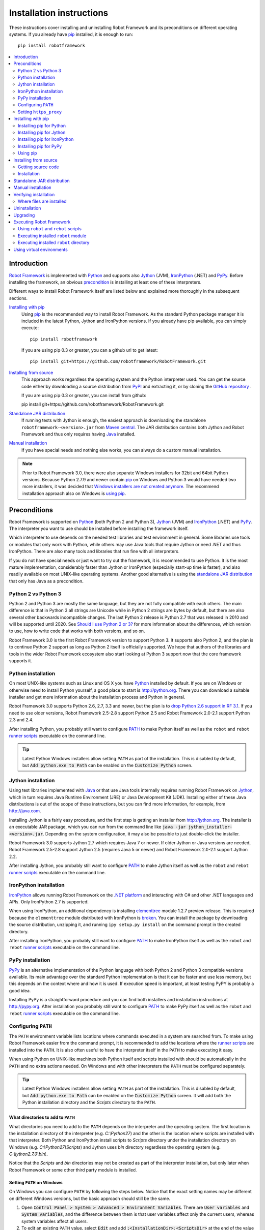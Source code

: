 Installation instructions
=========================

These instructions cover installing and uninstalling Robot Framework and its
preconditions on different operating systems. If you already have `pip
<http://pip-installer.org>`_ installed, it is enough to run::

    pip install robotframework

.. contents::
   :depth: 2
   :local:

.. START USER GUIDE IGNORE
.. These instructions are included also in the User Guide. Following role
.. and link definitions are excluded when UG is built.
.. default-role:: code
.. role:: file(emphasis)
.. role:: option(code)
.. _supporting tools: http://robotframework.org/robotframework/#built-in-tools
.. _post-process outputs: `supporting tools`_
.. END USER GUIDE IGNORE

Introduction
------------

`Robot Framework <http://robotframework.org>`_ is implemented with `Python
<http://python.org>`_ and supports also `Jython <http://jython.org>`_ (JVM),
`IronPython <http://ironpython.net>`_ (.NET) and `PyPy <http://pypy.org>`_.
Before installing the framework, an obvious precondition_ is installing at
least one of these interpreters.

Different ways to install Robot Framework itself are listed below and explained
more thoroughly in the subsequent sections.

`Installing with pip`_
    Using pip_ is the recommended way to install Robot Framework. As the
    standard Python package manager it is included in the latest Python,
    Jython and IronPython versions. If you already have pip available, you
    can simply execute::

        pip install robotframework

    If you are using pip 0.3 or greater, you can a github url to get latest::

        pip install git+https://github.com/robotframework/RobotFramework.git


`Installing from source`_
    This approach works regardless the operating system and the Python
    interpreter used. You can get the source code either by downloading a
    source distribution from `PyPI <https://pypi.python.org/pypi/robotframework>`_
    and extracting it, or by cloning the
    `GitHub repository <https://github.com/robotframework/robotframework>`_ .

    If you are using pip 0.3 or greater, you can install from github::

    pip install git+https://github.com/robotframework/RobotFramework.git

`Standalone JAR distribution`_
    If running tests with Jython is enough, the easiest approach is downloading
    the standalone ``robotframework-<version>.jar`` from `Maven central
    <http://search.maven.org/#search%7Cga%7C1%7Ca%3Arobotframework>`_.
    The JAR distribution contains both Jython and Robot Framework and thus
    only requires having `Java <http://java.com>`_ installed.

`Manual installation`_
    If you have special needs and nothing else works, you can always do
    a custom manual installation.

.. note:: Prior to Robot Framework 3.0, there were also separate Windows
          installers for 32bit and 64bit Python versions. Because Python 2.7.9 and
          newer contain pip_ on Windows and Python 3 would have needed two
          more installers, it was decided that `Windows installers are not
          created anymore`__. The recommend installation approach also on
          Windows is `using pip`_.

__ https://github.com/robotframework/robotframework/issues/2218

Preconditions
-------------

Robot Framework is supported on Python_ (both Python 2 and Python 3), Jython_
(JVM) and IronPython_ (.NET) and PyPy_. The interpreter you want to use should
be installed before installing the framework itself.

Which interpreter to use depends on the needed test libraries and test
environment in general. Some libraries use tools or modules that only work
with Python, while others may use Java tools that require Jython or need
.NET and thus IronPython. There are also many tools and libraries that run
fine with all interpreters.

If you do not have special needs or just want to try out the framework,
it is recommended to use Python. It is the most mature implementation,
considerably faster than Jython or IronPython (especially start-up time is
faster), and also readily available on most UNIX-like operating systems.
Another good alternative is using the `standalone JAR distribution`_ that
only has Java as a precondition.

Python 2 vs Python 3
~~~~~~~~~~~~~~~~~~~~

Python 2 and Python 3 are mostly the same language, but they are not fully
compatible with each others. The main difference is that in Python 3 all
strings are Unicode while in Python 2 strings are bytes by default, but there
are also several other backwards incompatible changes. The last Python 2
release is Python 2.7 that was released in 2010 and will be supported until
2020. See `Should I use Python 2 or 3?`__ for more information about the
differences, which version to use, how to write code that works with both
versions, and so on.

Robot Framework 3.0 is the first Robot Framework version to support Python 3.
It supports also Python 2, and the plan is to continue Python 2 support as
long as Python 2 itself is officially supported. We hope that authors of the
libraries and tools in the wider Robot Framework ecosystem also start looking
at Python 3 support now that the core framework supports it.

__ https://wiki.python.org/moin/Python2orPython3

Python installation
~~~~~~~~~~~~~~~~~~~

On most UNIX-like systems such as Linux and OS X you have Python_ installed
by default. If you are on Windows or otherwise need to install Python yourself,
a good place to start is http://python.org. There you can download a suitable
installer and get more information about the installation process and Python
in general.

Robot Framework 3.0 supports Python 2.6, 2.7, 3.3 and newer, but the plan is
to `drop Python 2.6 support in RF 3.1`__. If you need to use older versions,
Robot Framework 2.5-2.8 support Python 2.5 and Robot Framework 2.0-2.1
support Python 2.3 and 2.4.

After installing Python, you probably still want to configure PATH_ to make
Python itself as well as the ``robot`` and ``rebot`` `runner scripts`_
executable on the command line.

.. tip:: Latest Python Windows installers allow setting ``PATH`` as part of
         the installation. This is disabled by default, but `Add python.exe
         to Path` can be enabled on the `Customize Python` screen.

__ https://github.com/robotframework/robotframework/issues/2276

Jython installation
~~~~~~~~~~~~~~~~~~~

Using test libraries implemented with Java_ or that use Java tools internally
requires running Robot Framework on Jython_, which in turn requires Java
Runtime Environment (JRE) or Java Development Kit (JDK). Installing either
of these Java distributions is out of the scope of these instructions, but
you can find more information, for example, from http://java.com.

Installing Jython is a fairly easy procedure, and the first step is getting
an installer from http://jython.org. The installer is an executable JAR
package, which you can run from the command line like `java -jar
jython_installer-<version>.jar`. Depending on the  system configuration,
it may also be possible to just double-click the installer.

Robot Framework 3.0 supports Jython 2.7 which requires Java 7 or newer.
If older Jython or Java versions are needed, Robot Framework 2.5-2.8 support
Jython 2.5 (requires Java 5 or newer) and Robot Framework 2.0-2.1 support
Jython 2.2.

After installing Jython, you probably still want to configure PATH_ to make
Jython itself as well as the ``robot`` and ``rebot`` `runner scripts`_
executable on the command line.

IronPython installation
~~~~~~~~~~~~~~~~~~~~~~~

IronPython_ allows running Robot Framework on the `.NET platform
<http://www.microsoft.com/net>`__ and interacting with C# and other .NET
languages and APIs. Only IronPython 2.7 is supported.

When using IronPython, an additional dependency is installing
`elementtree <http://effbot.org/downloads/#elementtree>`__
module 1.2.7 preview release. This is required because the ``elementtree``
module distributed with IronPython is
`broken <https://github.com/IronLanguages/main/issues/968>`__. You can install
the package by downloading the source distribution, unzipping it, and running
``ipy setup.py install`` on the command prompt in the created directory.

After installing IronPython, you probably still want to configure PATH_ to make
IronPython itself as well as the ``robot`` and ``rebot`` `runner scripts`_
executable on the command line.

PyPy installation
~~~~~~~~~~~~~~~~~

PyPy_ is an alternative implementation of the Python language with both Python 2
and Python 3 compatible versions available. Its main advantage over the
standard Python implementation is that it can be faster and use less memory,
but this depends on the context where and how it is used. If execution speed
is important, at least testing PyPY is probably a good idea.

Installing PyPy is a straightforward procedure and you can find both installers
and installation instructions at http://pypy.org. After installation you
probably still want to configure PATH_ to make PyPy itself as well as the
``robot`` and ``rebot`` `runner scripts`_ executable on the command line.

Configuring ``PATH``
~~~~~~~~~~~~~~~~~~~~

The ``PATH`` environment variable lists locations where commands executed in
a system are searched from. To make using Robot Framework easier from the
command prompt, it is recommended to add the locations where the `runner
scripts`_ are installed into the ``PATH``. It is also often useful to have
the interpreter itself in the ``PATH`` to make executing it easy.

When using Python on UNIX-like machines both Python itself and scripts
installed with should be automatically in the ``PATH`` and no extra actions
needed. On Windows and with other interpreters the ``PATH`` must be configured
separately.

.. tip:: Latest Python Windows installers allow setting ``PATH`` as part of
         the installation. This is disabled by default, but `Add python.exe
         to Path` can be enabled on the `Customize Python` screen. It will
         add both the Python installation directory and the :file:`Scripts`
         directory to the ``PATH``.

What directories to add to ``PATH``
'''''''''''''''''''''''''''''''''''

What directories you need to add to the ``PATH`` depends on the interpreter and
the operating system. The first location is the installation directory of
the interpreter (e.g. :file:`C:\\Python27`) and the other is the location
where scripts are installed with that interpreter. Both Python and IronPython
install scripts to :file:`Scripts` directory under the installation directory
on Windows (e.g. :file:`C:\\Python27\\Scripts`) and Jython uses :file:`bin`
directory regardless the operating system (e.g. :file:`C:\\jython2.7.0\\bin`).

Notice that the :file:`Scripts` and :file:`bin` directories may not be created
as part of the interpreter installation, but only later when Robot Framework
or some other third party module is installed.

Setting ``PATH`` on Windows
'''''''''''''''''''''''''''

On Windows you can configure ``PATH`` by following the steps below. Notice
that the exact setting names may be different on different Windows versions,
but the basic approach should still be the same.

1. Open `Control Panel > System > Advanced > Environment Variables`. There
   are `User variables` and `System variables`, and the difference between
   them is that user variables affect only the current users, whereas system
   variables affect all users.

2. To edit an existing ``PATH`` value, select `Edit` and add
   `;<InstallationDir>;<ScriptsDir>` at the end of the value (e.g.
   `;C:\Python27;C:\Python27\Scripts`). Note that the semicolons (`;`) are
   important as they separate the different entries. To add a new ``PATH``
   value, select `New` and set both the name and the value, this time without
   the leading semicolon.

3. Exit the dialog with `Ok` to save the changes.

4. Start a new command prompt for the changes to take effect.

Notice that if you have multiple Python versions installed, the executed
``robot`` or ``rebot`` `runner script`_ will always use the one that is
*first* in the ``PATH`` regardless under what Python version that script is
installed. To avoid that, you can always execute the `installed robot module
directly`__ like `C:\Python27\python.exe -m robot`.

Notice also that you should not add quotes around directories you add into
the ``PATH`` (e.g. `"C:\Python27\Scripts"`). Quotes `can cause problems with
Python programs <http://bugs.python.org/issue17023>`_ and they are not needed
in this context even if the directory path would contain spaces.

__ `Executing installed robot module`_

Setting ``PATH`` on UNIX-like systems
'''''''''''''''''''''''''''''''''''''

On UNIX-like systems you typically need to edit either some system wide or user
specific configuration file. Which file to edit and how depends on the system,
and you need to consult your operating system documentation for more details.

Setting ``https_proxy``
~~~~~~~~~~~~~~~~~~~~~~~

If you are `installing with pip`_ and are behind a proxy, you need to set
the ``https_proxy`` environment variable. It is needed both when installing
pip itself and when using it to install Robot Framework and other Python
packages.

How to set the ``https_proxy`` depends on the operating system similarly as
`configuring PATH`_. The value of this variable must be an URL of the proxy,
for example, `http://10.0.0.42:8080`.

Installing with pip
-------------------

The standard Python package manager is pip_, but there are also other
alternatives such as `Buildout <http://buildout.org>`__ and `easy_install
<http://peak.telecommunity.com/DevCenter/EasyInstall>`__. These instructions
only cover using pip, but other package managers ought be able to install
Robot Framework as well.

Latest Python, Jython, IronPython and PyPy versions contain pip bundled in.
Which versions contain it and how to possibly activate it is discussed in
sections below. See pip_ project pages if for the latest installation
instructions if you need to install it.

.. note:: Only Robot Framework 2.7 and newer can be installed using pip. If you
          need an older version, you must use other installation approaches.

Installing pip for Python
~~~~~~~~~~~~~~~~~~~~~~~~~

Starting from Python 2.7.9, the standard Windows installer by default installs
and activates pip. Assuming you also have configured PATH_ and possibly
set https_proxy_, you can run `pip install robotframework` right after
Python installation. With Python 3.4 and newer pip is officially part of the
interpreter and should be automatically available.

Outside Windows and with older Python versions you need to install pip yourself.
You may be able to do it using system package managers like Apt or Yum on Linux,
but you can always use the manual installation instructions found from the pip_
project pages.

If you have multiple Python versions with pip installed, the version that is
used when the ``pip`` command is executed depends on which pip is first in the
PATH_. An alternative is executing the ``pip`` module using the selected Python
version directly:

.. sourcecode:: bash

    python -m pip install robotframework
    python3 -m pip install robotframework

Installing pip for Jython
~~~~~~~~~~~~~~~~~~~~~~~~~

Jython 2.7 contain pip bundled in, but it needs to be activated before using it
by running the following command:

.. sourcecode:: bash

    jython -m ensurepip

Jython installs its pip into :file:`<JythonInstallation>/bin` directory.
Does running `pip install robotframework` actually use it or possibly some
other pip version depends on which pip is first in the PATH_. An alternative
is executing the ``pip`` module using Jython directly:

.. sourcecode:: bash

    jython -m pip install robotframework

Installing pip for IronPython
~~~~~~~~~~~~~~~~~~~~~~~~~~~~~

IronPython contains bundled pip starting from `version 2.7.5`__. Similarly as
with Jython, it needs to be activated first:

.. sourcecode:: bash

    ipy -X:Frames -m ensurepip

Notice that with IronPython `-X:Frames` command line option is needed both
when activating and when using pip.

IronPython installs pip into :file:`<IronPythonInstallation>/Scripts` directory.
Does running `pip install robotframework` actually use it or possibly some
other pip version depends on which pip is first in the PATH_. An alternative
is executing the ``pip`` module using IronPython directly:

.. sourcecode:: bash

    ipy -X:Frames -m pip install robotframework

IronPython versions prior to 2.7.5 do not officially support pip.

__ http://blog.ironpython.net/2014/12/pip-in-ironpython-275.html

Installing pip for PyPy
~~~~~~~~~~~~~~~~~~~~~~~

Also PyPy contains pip bundled in. It is not activated by default, but it can
be activated similarly as with the other interpreters:

.. sourcecode:: bash

    pypy -m ensurepip
    pypy3 -m ensurepip

If you have multiple Python versions with pip installed, the version that is
used when the ``pip`` command is executed depends on which pip is first in the
PATH_. An alternative is executing the ``pip`` module using PyPy directly:

.. sourcecode:: bash

    pypy -m pip
    pypy3 -m pip

Using pip
~~~~~~~~~

Once you have pip_ installed, and have set https_proxy_ if you are behind
a proxy, using pip on the command line is very easy. The easiest way to use
pip is by letting it find and download packages it installs from the
`Python Package Index (PyPI)`__, but it can also install packages
downloaded from the PyPI separately. The most common usages are shown below
and pip_ documentation has more information and examples.

__ PyPI_

.. sourcecode:: bash

    # Install the latest version
    pip install robotframework

    # Upgrade to the latest version
    pip install --upgrade robotframework

    # Install a specific version
    pip install robotframework==2.9.2

    # Install separately downloaded package (no network connection needed)
    pip install robotframework-3.0.tar.gz

    # Uninstall
    pip uninstall robotframework

Notice that pip 1.4 and newer will only install stable releases by default.
If you want to install an alpha, beta or release candidate, you need to either
specify the version explicitly or use the :option:`--pre` option:

.. sourcecode:: bash

    # Install 3.0 beta 1
    pip install robotframework==3.0b1

    # Upgrade to the latest version even if it is a pre-release
    pip install --pre --upgrade robotframework

Notice that on Windows pip, by default, does not recreate `robot.bat and
rebot.bat`__ start-up scripts if the same Robot Framework version is installed
multiple times using the same Python version. This mainly causes problems
when `using virtual environments`_, but is something to take into account
also if doing custom installations using pip. A workaround if using the
``--no-cache-dir`` option like ``pip install --no-cache-dir robotframework``.
Alternatively it is possible to ignore the start-up scripts altogether and
just use ``python -m robot`` and ``python -m robot.rebot`` commands instead.

__ `Executing Robot Framework`_

Installing from source
----------------------

This installation method can be used on any operating system with any of the
supported interpreters. Installing *from source* can sound a bit scary, but
the procedure is actually pretty straightforward.

Getting source code
~~~~~~~~~~~~~~~~~~~

You typically get the source by downloading a *source distribution* from PyPI_
as a `.tar.gz` package. Once you have downloaded the package, you need to
extract it somewhere and, as a result, you get a directory named
`robotframework-<version>`. The directory contains the source code and a
``setup.py`` script needed for installing it.

An alternative approach for getting the source code is cloning project's
`GitHub repository`_ directly. By default you will get the latest code, but
you can easily switch to different released versions or other tags.

Installation
~~~~~~~~~~~~

Robot Framework is installed from source using Python's standard ``setup.py``
script. The script is in the directory containing the sources and you can run
it from the command line using any of the supported interpreters:

.. sourcecode:: bash

   python setup.py install
   jython setup.py install
   ipy setup.py install
   pypy setup.py install

The ``setup.py`` script accepts several arguments allowing, for example,
installation into a non-default location that does not require administrative
rights. It is also used for creating different distribution packages. Run
`python setup.py --help` for more details.

Standalone JAR distribution
---------------------------

Robot Framework is also distributed as a standalone Java archive that contains
both Jython_ and Robot Framework and only requires Java_ a dependency. It is
an easy way to get everything in one package that  requires no installation,
but has a downside that it does not work with the normal Python_ interpreter.

The package is named ``robotframework-<version>.jar`` and it is available
on the `Maven central`_. After downloading the package, you can execute tests
with it like:

.. sourcecode:: bash

  java -jar robotframework-3.0.jar mytests.robot
  java -jar robotframework-3.0.jar --variable name:value mytests.robot

If you want to `post-process outputs`_ using Rebot or use other built-in
`supporting tools`_, you need to give the command name ``rebot``, ``libdoc``,
``testdoc`` or ``tidy`` as the first argument to the JAR file:

.. sourcecode:: bash

  java -jar robotframework-3.0.jar rebot output.xml
  java -jar robotframework-3.0.jar libdoc MyLibrary list

For more information about the different commands, execute the JAR without
arguments.

In addition to the Python standard library and Robot Framework modules, the
standalone JAR versions starting from 2.9.2 also contain the PyYAML dependency
needed to handle yaml variable files.

Manual installation
-------------------

If you do not want to use any automatic way of installing Robot Framework,
you can always install it manually following these steps:

1. Get the source code. All the code is in a directory (a package in Python)
   called :file:`robot`. If you have a `source distribution`_ or a version
   control checkout, you can find it from the :file:`src` directory, but you
   can also get it from an earlier installation.

2. Copy the source code where you want to.

3. Decide `how to run tests`__.

__ `Executing Robot Framework`_

Verifying installation
----------------------

After a successful installation, you should be able to execute the created
`runner scripts`_ with :option:`--version` option and get both Robot Framework
and interpreter versions as a result:

.. sourcecode:: bash

   $ robot --version
   Robot Framework 3.0 (Python 2.7.10 on linux2)

   $ rebot --version
   Rebot 3.0 (Python 2.7.10 on linux2)

If running the runner scripts fails with a message saying that the command is
not found or recognized, a good first step is double-checking the PATH_
configuration. If that does not help, it is a good idea to re-read relevant
sections from these instructions before searching help from the Internet or
as asking help on `robotframework-users
<http://groups.google.com/group/robotframework-users/>`__ mailing list or
elsewhere.

Where files are installed
~~~~~~~~~~~~~~~~~~~~~~~~~

When an automatic installer is used, Robot Framework source code is copied
into a directory containing external Python modules. On UNIX-like operating
systems where Python is pre-installed the location of this directory varies.
If you have installed the interpreter yourself, it is normally
:file:`Lib/site-packages` under the interpreter installation directory, for
example, :file:`C:\\Python27\\Lib\\site-packages`. The actual Robot
Framework code is in a directory named :file:`robot`.

Robot Framework `runner scripts`_ are created and copied into another
platform-specific location. When using Python on UNIX-like systems, they
normally go to :file:`/usr/bin` or :file:`/usr/local/bin`. On Windows and
with Jython and IronPython, the scripts are typically either in :file:`Scripts`
or :file:`bin` directory under the interpreter installation directory.

Uninstallation
--------------

The easiest way to uninstall Robot Framework is using pip_:

.. sourcecode:: bash

   pip uninstall robotframework

A nice feature in pip is that it can uninstall packages even if they are
installed from the source. If you do not have pip available or have done
a `manual installation`_ to a custom location, you need to find `where files
are installed`_ and remove them manually.

If you have set PATH_ or configured the environment otherwise, you need to
undo those changes separately.

Upgrading
---------

If you are using pip_, upgrading to a new version requires either specifying
the version explicitly or using the :option:`--upgrade` option. If upgrading
to a preview release, :option:`--pre` option is needed as well.

.. sourcecode:: bash

   # Upgrade to the latest stable version. This is the most common method.
   pip install --upgrade robotframework

   # Upgrade to the latest version even if it would be a preview release.
   pip install --upgrade --pre robotframework

   # Upgrade to the specified version.
   pip install robotframework==2.9.2

When using pip, it automatically uninstalls previous versions before
installation. If you are `installing from source`_, it should be safe to
just install over an existing installation. If you encounter problems,
uninstallation_ before installation may help.

When upgrading Robot Framework, there is always a change that the new version
contains backwards incompatible changes affecting existing tests or test
infrastructure. Such changes are very rare in minor versions like 2.8.7 or
2.9.2, but more common in major versions like 2.9 and 3.0. Backwards
incompatible changes and deprecated features are explained in the release
notes, and it is a good idea to study them especially when upgrading to
a new major version.

Executing Robot Framework
-------------------------

Using ``robot`` and ``rebot`` scripts
~~~~~~~~~~~~~~~~~~~~~~~~~~~~~~~~~~~~~

Starting from Robot Framework 3.0, tests are executed using the ``robot``
script and results post-processed with the ``rebot`` script:

.. sourcecode:: bash

    robot tests.robot
    rebot output.xml

Both of these scripts are installed as part of the normal installation and
can be executed directly from the command line if PATH_ is set correctly.
They are implemented using Python except on Windows where they are batch files.

Older Robot Framework versions do not have the ``robot`` script and the
``rebot`` script is installed only with Python. Instead they have interpreter
specific scripts ``pybot``, ``jybot`` and ``ipybot`` for test execution and
``jyrebot`` and ``ipyrebot`` for post-processing outputs. These scripts still
work, but they will be deprecated and removed in the future.

Executing installed ``robot`` module
~~~~~~~~~~~~~~~~~~~~~~~~~~~~~~~~~~~~

An alternative way to run tests is executing the installed ``robot`` module
or its sub module ``robot.run`` directly using Python's `-m command line
option`__. This is especially useful if Robot Framework is used with multiple
Python versions:

.. sourcecode:: bash

    python -m robot tests.robot
    python3 -m robot.run tests.robot
    jython -m robot tests.robot
    /opt/jython/jython -m robot tests.robot

The support for ``python -m robot`` approach is a new feature in Robot
Framework 3.0, but the older versions support ``python -m robot.run``.
The latter must also be used with Python 2.6.

Post-processing outputs using the same approach works too, but the module to
execute is ``robot.rebot``:

.. sourcecode:: bash

    python -m robot.rebot output.xml

__ https://docs.python.org/2/using/cmdline.html#cmdoption-m

Executing installed ``robot`` directory
~~~~~~~~~~~~~~~~~~~~~~~~~~~~~~~~~~~~~~~

If you know where Robot Framework is installed, you can also execute the
installed :file:`robot` directory or the :file:`run.py` file inside it
directly:

.. sourcecode:: bash

   python path/to/robot/ tests.robot
   jython path/to/robot/run.py tests.robot

Running the directory is a new feature in Robot Framework 3.0, but the older
versions support running the :file:`robot/run.py` file.

Post-processing outputs using the :file:`robot/rebot.py` file works the same
way too:

.. sourcecode:: bash

   python path/to/robot/rebot.py output.xml

Executing Robot Framework this way is especially handy if you have done
a `manual installation`_.

Using virtual environments
--------------------------

Python `virtual environments`__ allow Python packages to be installed in
an isolated location for a particular system or application, rather than
installing all packages into the same global location. Virtual environments
can be created using the virtualenv__ tool or, starting from Python 3.3,
using the standard venv__ module.

Robot Framework in general works fine with virtual environments. The only
problem is that when `using pip`_ on Windows, ``robot.bat`` and ``rebot.bat``
scripts are not recreated by default. This means that if Robot Framework is
installed into multiple virtual environments, the ``robot.bat`` and
``rebot.bat`` scripts in the latter ones refer to the Python installation
in the first virtual environment. A workaround is using the ``--no-cache-dir``
option when installing. Alternatively the start-up scripts can be ignored
and ``python -m robot`` and ``python -m robot.rebot`` commands used instead.

__ https://packaging.python.org/installing/#creating-virtual-environments
__ https://virtualenv.pypa.io
__ https://docs.python.org/3/library/venv.html

.. These aliases need an explicit target to work in GitHub
.. _precondition: `Preconditions`_
.. _PATH: `Configuring PATH`_
.. _https_proxy: `Setting https_proxy`_
.. _source distribution: `Getting source code`_
.. _runner script: `Using robot and rebot scripts`_
.. _runner scripts: `Using robot and rebot scripts`_
